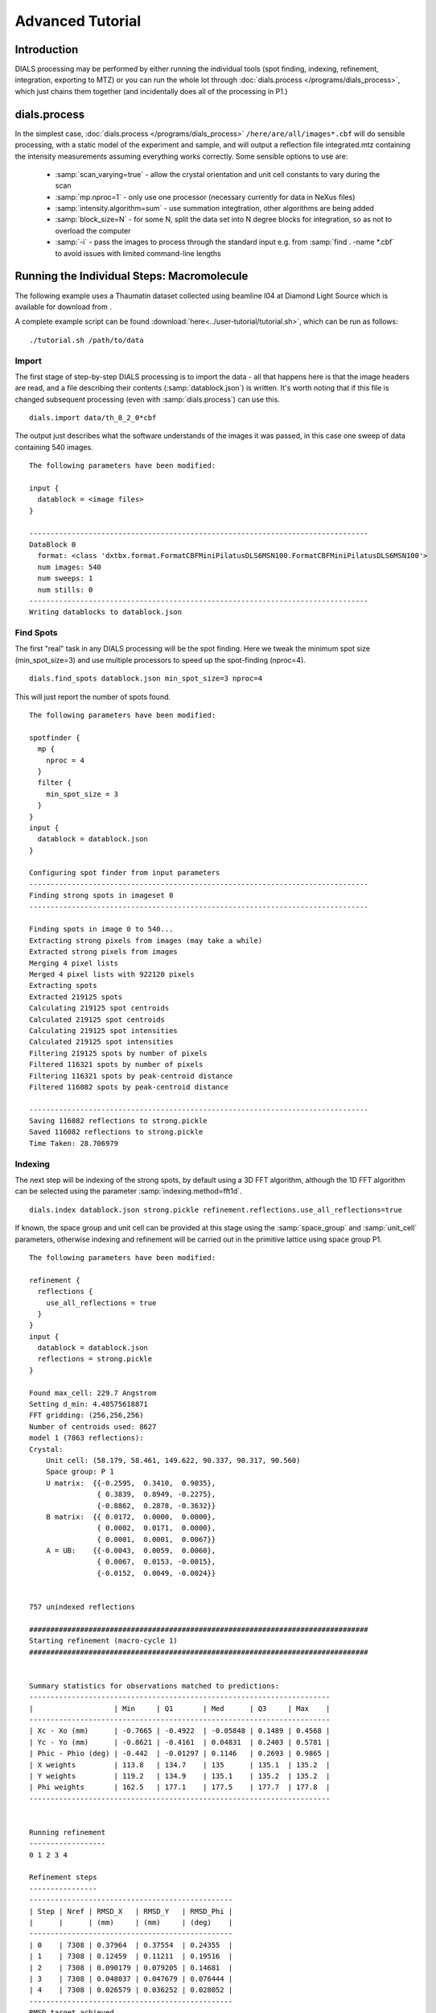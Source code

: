Advanced Tutorial
=================

Introduction
------------

DIALS processing may be performed by either running the individual tools (spot
finding, indexing, refinement, integration, exporting to MTZ) or you can run the
whole lot through :doc:`dials.process </programs/dials_process>`, which just
chains them together (and incidentally does all of the processing in P1.)

dials.process
-------------

In the simplest case, :doc:`dials.process </programs/dials_process>`
``/here/are/all/images*.cbf`` will do sensible processing, with a static model
of the experiment and sample, and will output a reflection file integrated.mtz
containing the intensity measurements assuming everything works correctly.
Some sensible options to use are:

 - :samp:`scan_varying=true` - allow the crystal orientation and unit cell
   constants to vary during the scan
 - :samp:`mp.nproc=1` - only use one processor (necessary currently for data in
   NeXus files)
 - :samp:`intensity.algorithm=sum` - use summation integtration, other
   algorithms are being added
 - :samp:`block_size=N` - for some N, split the data set into N degree blocks
   for integration, so as not to overload the computer
 - :samp:`-i` - pass the images to process through the standard input e.g. from
   :samp:`find . -name *.cbf` to avoid issues with limited command-line lengths

Running the Individual Steps: Macromolecule
-------------------------------------------

The following example uses a Thaumatin dataset collected using beamline I04
at Diamond Light Source which is available for download from |thaumatin|.

.. |thaumatin| image:: https://zenodo.org/badge/doi/10.5281/zenodo.10271.png
               :target: http://dx.doi.org/10.5281/zenodo.10271

A complete example script can be found
:download:`here<../user-tutorial/tutorial.sh>`, which can be run as follows::

  ./tutorial.sh /path/to/data

Import
^^^^^^

The first stage of step-by-step DIALS processing is to import the data - all
that happens here is that the image headers are read, and a file describing
their contents (:samp:`datablock.json`) is written. It's worth noting that if
this file is changed subsequent processing (even with :samp:`dials.process`) can
use this.

::

  dials.import data/th_8_2_0*cbf

The output just describes what the software understands of the images it was
passed, in this case one sweep of data containing 540 images.

::

  The following parameters have been modified:

  input {
    datablock = <image files>
  }

  --------------------------------------------------------------------------------
  DataBlock 0
    format: <class 'dxtbx.format.FormatCBFMiniPilatusDLS6MSN100.FormatCBFMiniPilatusDLS6MSN100'>
    num images: 540
    num sweeps: 1
    num stills: 0
  --------------------------------------------------------------------------------
  Writing datablocks to datablock.json

Find Spots
^^^^^^^^^^

The first "real" task in any DIALS processing will be the spot finding.
Here we tweak the minimum spot size (min_spot_size=3) and use multiple
processors to speed up the spot-finding (nproc=4).

::

  dials.find_spots datablock.json min_spot_size=3 nproc=4

This will just report the number of spots found.

::

  The following parameters have been modified:

  spotfinder {
    mp {
      nproc = 4
    }
    filter {
      min_spot_size = 3
    }
  }
  input {
    datablock = datablock.json
  }

  Configuring spot finder from input parameters
  --------------------------------------------------------------------------------
  Finding strong spots in imageset 0
  --------------------------------------------------------------------------------

  Finding spots in image 0 to 540...
  Extracting strong pixels from images (may take a while)
  Extracted strong pixels from images
  Merging 4 pixel lists
  Merged 4 pixel lists with 922120 pixels
  Extracting spots
  Extracted 219125 spots
  Calculating 219125 spot centroids
  Calculated 219125 spot centroids
  Calculating 219125 spot intensities
  Calculated 219125 spot intensities
  Filtering 219125 spots by number of pixels
  Filtered 116321 spots by number of pixels
  Filtering 116321 spots by peak-centroid distance
  Filtered 116082 spots by peak-centroid distance

  --------------------------------------------------------------------------------
  Saving 116082 reflections to strong.pickle
  Saved 116082 reflections to strong.pickle
  Time Taken: 28.706979

Indexing
^^^^^^^^

The next step will be indexing of the strong spots, by default using a 3D FFT
algorithm, although the 1D FFT algorithm can be selected using the parameter
:samp:`indexing.method=fft1d`.

::

  dials.index datablock.json strong.pickle refinement.reflections.use_all_reflections=true

If known, the space group and unit cell can be
provided at this stage using the :samp:`space_group` and :samp:`unit_cell`
parameters, otherwise indexing and refinement will be carried out in the
primitive lattice using space group P1.

::

  The following parameters have been modified:

  refinement {
    reflections {
      use_all_reflections = true
    }
  }
  input {
    datablock = datablock.json
    reflections = strong.pickle
  }

  Found max_cell: 229.7 Angstrom
  Setting d_min: 4.48575618871
  FFT gridding: (256,256,256)
  Number of centroids used: 8627
  model 1 (7863 reflections):
  Crystal:
      Unit cell: (58.179, 58.461, 149.622, 90.337, 90.317, 90.560)
      Space group: P 1
      U matrix:  {{-0.2595,  0.3410,  0.9035},
                  { 0.3839,  0.8949, -0.2275},
                  {-0.8862,  0.2878, -0.3632}}
      B matrix:  {{ 0.0172,  0.0000,  0.0000},
                  { 0.0002,  0.0171,  0.0000},
                  { 0.0001,  0.0001,  0.0067}}
      A = UB:    {{-0.0043,  0.0059,  0.0060},
                  { 0.0067,  0.0153, -0.0015},
                  {-0.0152,  0.0049, -0.0024}}


  757 unindexed reflections

  ################################################################################
  Starting refinement (macro-cycle 1)
  ################################################################################


  Summary statistics for observations matched to predictions:
  -----------------------------------------------------------------------
  |                   | Min     | Q1       | Med      | Q3     | Max    |
  -----------------------------------------------------------------------
  | Xc - Xo (mm)      | -0.7665 | -0.4922  | -0.05848 | 0.1489 | 0.4568 |
  | Yc - Yo (mm)      | -0.8621 | -0.4161  | 0.04831  | 0.2403 | 0.5781 |
  | Phic - Phio (deg) | -0.442  | -0.01297 | 0.1146   | 0.2693 | 0.9865 |
  | X weights         | 113.8   | 134.7    | 135      | 135.1  | 135.2  |
  | Y weights         | 119.2   | 134.9    | 135.1    | 135.2  | 135.2  |
  | Phi weights       | 162.5   | 177.1    | 177.5    | 177.7  | 177.8  |
  -----------------------------------------------------------------------


  Running refinement
  ------------------
  0 1 2 3 4

  Refinement steps
  ----------------
  ------------------------------------------------
  | Step | Nref | RMSD_X   | RMSD_Y   | RMSD_Phi |
  |      |      | (mm)     | (mm)     | (deg)    |
  ------------------------------------------------
  | 0    | 7308 | 0.37964  | 0.37554  | 0.24355  |
  | 1    | 7308 | 0.12459  | 0.11211  | 0.19516  |
  | 2    | 7308 | 0.090179 | 0.079205 | 0.14681  |
  | 3    | 7308 | 0.048037 | 0.047679 | 0.076444 |
  | 4    | 7308 | 0.026579 | 0.036252 | 0.028052 |
  ------------------------------------------------
  RMSD target achieved

  RMSDs by experiment
  -------------------
  ---------------------------------------------
  | Exp | Nref | RMSD_X  | RMSD_Y  | RMSD_Z   |
  |     |      | (px)    | (px)    | (images) |
  ---------------------------------------------
  | 0   | 7308 | 0.13967 | 0.19176 | 0.11965  |
  ---------------------------------------------
  Increasing resolution to 3.5 Angstrom
  model 1 (18473 reflections):
  Crystal:
      Unit cell: (57.784, 57.797, 149.985, 90.036, 90.022, 90.007)
      Space group: P 1
      U matrix:  {{-0.2593,  0.3449,  0.9021},
                  { 0.3909,  0.8916, -0.2285},
                  {-0.8832,  0.2934, -0.3660}}
      B matrix:  {{ 0.0173,  0.0000,  0.0000},
                  { 0.0000,  0.0173,  0.0000},
                  { 0.0000,  0.0000,  0.0067}}
      A = UB:    {{-0.0045,  0.0060,  0.0060},
                  { 0.0068,  0.0154, -0.0015},
                  {-0.0153,  0.0051, -0.0024}}


  86 unindexed reflections

  ################################################################################
  Starting refinement (macro-cycle 2)
  ################################################################################


  Summary statistics for observations matched to predictions:
  --------------------------------------------------------------------------
  |                   | Min     | Q1       | Med       | Q3       | Max    |
  --------------------------------------------------------------------------
  | Xc - Xo (mm)      | -0.29   | -0.04199 | -0.007764 | 0.01469  | 0.2129 |
  | Yc - Yo (mm)      | -0.7444 | -0.03736 | -0.01427  | 0.009862 | 0.2624 |
  | Phic - Phio (deg) | -1.047  | -0.01004 | 0.001048  | 0.01251  | 0.906  |
  | X weights         | 110.6   | 134.7    | 135       | 135.1    | 135.2  |
  | Y weights         | 114     | 134.8    | 135.1     | 135.2    | 135.2  |
  | Phi weights       | 160.2   | 177.2    | 177.5     | 177.7    | 177.8  |
  --------------------------------------------------------------------------


  Running refinement
  ------------------
  0

  Refinement steps
  ----------------
  -------------------------------------------------
  | Step | Nref  | RMSD_X   | RMSD_Y   | RMSD_Phi |
  |      |       | (mm)     | (mm)     | (deg)    |
  -------------------------------------------------
  | 0    | 17725 | 0.049448 | 0.045068 | 0.021263 |
  -------------------------------------------------
  RMSD target achieved

  RMSDs by experiment
  -------------------
  ----------------------------------------------
  | Exp | Nref  | RMSD_X  | RMSD_Y  | RMSD_Z   |
  |     |       | (px)    | (px)    | (images) |
  ----------------------------------------------
  | 0   | 17725 | 0.23652 | 0.24496 | 0.14492  |
  ----------------------------------------------
  Increasing resolution to 2.5 Angstrom
  model 1 (47548 reflections):
  Crystal:
      Unit cell: (57.768, 57.784, 149.993, 90.048, 90.004, 90.000)
      Space group: P 1
      U matrix:  {{-0.2593,  0.3449,  0.9021},
                  { 0.3909,  0.8916, -0.2285},
                  {-0.8832,  0.2934, -0.3660}}
      B matrix:  {{ 0.0173,  0.0000,  0.0000},
                  { 0.0000,  0.0173,  0.0000},
                  { 0.0000,  0.0000,  0.0067}}
      A = UB:    {{-0.0045,  0.0060,  0.0060},
                  { 0.0068,  0.0154, -0.0015},
                  {-0.0153,  0.0051, -0.0024}}


  137 unindexed reflections

  ################################################################################
  Starting refinement (macro-cycle 3)
  ################################################################################


  Summary statistics for observations matched to predictions:
  ------------------------------------------------------------------------
  |                   | Min     | Q1       | Med      | Q3      | Max    |
  ------------------------------------------------------------------------
  | Xc - Xo (mm)      | -0.4088 | -0.02791 | 0.007601 | 0.04941 | 0.2994 |
  | Yc - Yo (mm)      | -0.7251 | -0.06249 | -0.0221  | 0.01166 | 0.2708 |
  | Phic - Phio (deg) | -1.041  | -0.01083 | 0.001335 | 0.01398 | 0.9119 |
  | X weights         | 101.4   | 134.1    | 134.8    | 135.1   | 135.2  |
  | Y weights         | 103.4   | 134      | 134.8    | 135.1   | 135.2  |
  | Phi weights       | 157.8   | 176.8    | 177.4    | 177.7   | 177.8  |
  ------------------------------------------------------------------------


  Running refinement
  ------------------
  0 1 2 3 4

  Refinement steps
  ----------------
  -------------------------------------------------
  | Step | Nref  | RMSD_X   | RMSD_Y   | RMSD_Phi |
  |      |       | (mm)     | (mm)     | (deg)    |
  -------------------------------------------------
  | 0    | 46528 | 0.061731 | 0.063425 | 0.02268  |
  | 1    | 46528 | 0.060736 | 0.056615 | 0.02223  |
  | 2    | 46528 | 0.060134 | 0.055245 | 0.021665 |
  | 3    | 46528 | 0.05872  | 0.053004 | 0.021021 |
  | 4    | 46528 | 0.055422 | 0.048926 | 0.020678 |
  -------------------------------------------------
  RMSD target achieved

  RMSDs by experiment
  -------------------
  ---------------------------------------------
  | Exp | Nref  | RMSD_X | RMSD_Y  | RMSD_Z   |
  |     |       | (px)   | (px)    | (images) |
  ---------------------------------------------
  | 0   | 46528 | 0.287  | 0.24118 | 0.1366   |
  ---------------------------------------------
  Increasing resolution to 1.5 Angstrom
  model 1 (113985 reflections):
  Crystal:
      Unit cell: (57.790, 57.804, 150.026, 90.022, 90.007, 89.995)
      Space group: P 1
      U matrix:  {{-0.2593,  0.3452,  0.9020},
                  { 0.3910,  0.8915, -0.2287},
                  {-0.8831,  0.2934, -0.3661}}
      B matrix:  {{ 0.0173,  0.0000,  0.0000},
                  {-0.0000,  0.0173,  0.0000},
                  { 0.0000,  0.0000,  0.0067}}
      A = UB:    {{-0.0045,  0.0060,  0.0060},
                  { 0.0068,  0.0154, -0.0015},
                  {-0.0153,  0.0051, -0.0024}}


  329 unindexed reflections

  ################################################################################
  Starting refinement (macro-cycle 4)
  ################################################################################


  Summary statistics for observations matched to predictions:
  -------------------------------------------------------------------------
  |                   | Min    | Q1       | Med        | Q3      | Max    |
  -------------------------------------------------------------------------
  | Xc - Xo (mm)      | -0.443 | -0.04157 | -0.0004459 | 0.04768 | 0.5899 |
  | Yc - Yo (mm)      | -1.169 | -0.07645 | -0.02574   | 0.01291 | 1.269  |
  | Phic - Phio (deg) | -1.43  | -0.01476 | -0.0003432 | 0.01429 | 0.9075 |
  | X weights         | 81.12  | 131.3    | 133.8      | 134.9   | 135.2  |
  | Y weights         | 87.23  | 130      | 133.3      | 134.7   | 135.2  |
  | Phi weights       | 145.2  | 176.2    | 177.4      | 177.8   | 177.8  |
  -------------------------------------------------------------------------


  Running refinement
  ------------------
  0 1 2 3 4 5

  Refinement steps
  ----------------
  --------------------------------------------------
  | Step | Nref   | RMSD_X   | RMSD_Y   | RMSD_Phi |
  |      |        | (mm)     | (mm)     | (deg)    |
  --------------------------------------------------
  | 0    | 112548 | 0.07768  | 0.088135 | 0.028143 |
  | 1    | 112548 | 0.074814 | 0.076596 | 0.028317 |
  | 2    | 112548 | 0.073593 | 0.0749   | 0.02827  |
  | 3    | 112548 | 0.070528 | 0.071118 | 0.028156 |
  | 4    | 112548 | 0.063893 | 0.063233 | 0.028053 |
  | 5    | 112548 | 0.054902 | 0.052613 | 0.027942 |
  --------------------------------------------------
  RMSD target achieved

  RMSDs by experiment
  -------------------
  -----------------------------------------------
  | Exp | Nref   | RMSD_X  | RMSD_Y  | RMSD_Z   |
  |     |        | (px)    | (px)    | (images) |
  -----------------------------------------------
  | 0   | 112548 | 0.29089 | 0.27229 | 0.18559  |
  -----------------------------------------------
  Increasing resolution to 0.5 Angstrom
  model 1 (114691 reflections):
  Crystal:
      Unit cell: (57.779, 57.795, 150.013, 90.016, 90.002, 89.995)
      Space group: P 1
      U matrix:  {{-0.2591,  0.3454,  0.9020},
                  { 0.3911,  0.8914, -0.2290},
                  {-0.8831,  0.2934, -0.3660}}
      B matrix:  {{ 0.0173,  0.0000,  0.0000},
                  {-0.0000,  0.0173,  0.0000},
                  { 0.0000,  0.0000,  0.0067}}
      A = UB:    {{-0.0045,  0.0060,  0.0060},
                  { 0.0068,  0.0154, -0.0015},
                  {-0.0153,  0.0051, -0.0024}}


  341 unindexed reflections

  ################################################################################
  Starting refinement (macro-cycle 5)
  ################################################################################


  Summary statistics for observations matched to predictions:
  -------------------------------------------------------------------------
  |                   | Min     | Q1       | Med        | Q3      | Max   |
  -------------------------------------------------------------------------
  | Xc - Xo (mm)      | -0.5625 | -0.03212 | -0.002373  | 0.03215 | 0.653 |
  | Yc - Yo (mm)      | -1.408  | -0.02572 | 0.002198   | 0.02784 | 1.249 |
  | Phic - Phio (deg) | -1.417  | -0.01396 | -2.606e-05 | 0.01474 | 0.908 |
  | X weights         | 81.12   | 131.2    | 133.8      | 134.9   | 135.2 |
  | Y weights         | 87.23   | 130      | 133.3      | 134.7   | 135.2 |
  | Phi weights       | 145.2   | 176.2    | 177.5      | 177.8   | 177.8 |
  -------------------------------------------------------------------------


  Running refinement
  ------------------
  0

  Refinement steps
  ----------------
  --------------------------------------------------
  | Step | Nref   | RMSD_X   | RMSD_Y   | RMSD_Phi |
  |      |        | (mm)     | (mm)     | (deg)    |
  --------------------------------------------------
  | 0    | 113249 | 0.050333 | 0.047544 | 0.027976 |
  --------------------------------------------------
  RMSD target achieved

  RMSDs by experiment
  -------------------
  -----------------------------------------------
  | Exp | Nref   | RMSD_X  | RMSD_Y  | RMSD_Z   |
  |     |        | (px)    | (px)    | (images) |
  -----------------------------------------------
  | 0   | 113249 | 0.29253 | 0.27634 | 0.1865   |
  -----------------------------------------------
  Final refined crystal models:
  model 1 (114691 reflections):
  Crystal:
      Unit cell: (57.779, 57.795, 150.012, 90.016, 90.001, 89.995)
      Space group: P 1
      U matrix:  {{-0.2591,  0.3454,  0.9020},
                  { 0.3911,  0.8914, -0.2290},
                  {-0.8831,  0.2934, -0.3660}}
      B matrix:  {{ 0.0173,  0.0000,  0.0000},
                  {-0.0000,  0.0173,  0.0000},
                  { 0.0000,  0.0000,  0.0067}}
      A = UB:    {{-0.0045,  0.0060,  0.0060},
                  { 0.0068,  0.0154, -0.0015},
                  {-0.0153,  0.0051, -0.0024}}

If you want to specify the Bravais lattice for processing (i.e. include the
lattice constraints in the refinement) then you need to either specify this
lattice at this stage as

::

  space_group=P4

as a command-line option to :doc:`dials.index </programs/dials_index>`
or you can use
:doc:`dials.refine_bravais_settings </programs/dials_refine_bravais_settings>`,
which will take the results of the P1 autoindexing and run refinement with all
of the possible Bravais settings applied - after which you may select the
preferred solution.

::

  dials.refine_bravais_settings experiments.json indexed.pickle

gives a table containing the metric fit, rmsds (in mm) and unit cell for
each Bravais setting...

::

  The following parameters have been modified:

  input {
    experiments = experiments.json
    reflections = indexed.pickle
  }

  -------------------------------------------------------------------------------------------------------------
  Solution Metric fit  rmsd #spots  crystal_system                                 unit_cell  volume      cb_op
  -------------------------------------------------------------------------------------------------------------
         9  0.0197 dg 0.069   4049   tetragonal tP  57.79  57.79 150.01  90.00  90.00  90.00  500936      a,b,c
         8  0.0197 dg 0.069   4049 orthorhombic oC  81.72  81.73 150.01  90.00  90.00  90.00 1001961  a-b,a+b,c
         7  0.0167 dg 0.069   4049 orthorhombic oP  57.78  57.79 150.01  90.00  90.00  90.00  500920      a,b,c
         6  0.0197 dg 0.068   4049   monoclinic mC  81.72  81.73 150.01  90.00  89.99  90.00 1001915  a-b,a+b,c
         5  0.0184 dg 0.069   4049   monoclinic mC  81.73  81.72 150.01  90.00  90.01  90.00 1001960 a+b,-a+b,c
         4  0.0167 dg 0.069   4049   monoclinic mP  57.78  57.79 150.01  90.00  90.00  90.00  500920      a,b,c
         3  0.0160 dg 0.069   4049   monoclinic mP  57.78 150.01  57.80  90.00  89.99  90.00  500960   -a,-c,-b
         2  0.0051 dg 0.067   4049   monoclinic mP  57.79  57.78 150.01  90.00  90.01  90.00  500911   -b,-a,-c
         1  0.0000 dg 0.067   4049    triclinic aP  57.78  57.79 150.01  90.01  90.00  90.00  500930      a,b,c
  -------------------------------------------------------------------------------------------------------------
  usr+sys time: 0.84 seconds
  wall clock time: 3.92 seconds

In this example we would continue processing (i.e. proceed to the refinement
step, perhaps) with :samp:`bravais_setting_9.json`. Sometimes it may be
necessary to reindex the :samp:`indexed.pickle` file output by dials.index.
However, in this case as the change of basis operator to the chosen setting
is the identity operator (:samp:`a,b,c`) this step is not needed::

  dials.reindex indexed.pickle change_of_basis_op=a,b,c

This outputs the file :samp:`reflections_reindexed.pickle` which should be
used as input to downstream programs in place of :samp:`indexed.pickle`.


Refinement
^^^^^^^^^^

Although the model is already refined in indexing we can also add a refinement
step using :doc:`dials.refine </programs/dials_refine>` in here to allow e.g.
scan-varying refinement. In fact, this
dataset is of such good quality that with default options scan-varying
refinement would terminate immediately because the RMSD target was already
achieved during the indexing step. To ensure we squeeze the best possible results
from this data we use the expert parameter ``bin_size_fraction`` to set the
RMSD target to zero in each dimension. This ensures that refinement continues
until RMSD convergence.

As an aside, to show all the options up to and including ``expert_level = 1``
use this command::

  dials.refine -c -e 1

Now, our refinement job is specified as::

  dials.refine bravais_setting_9.json reflections_reindexed.pickle \
  refinement.parameterisation.crystal.scan_varying=true \
  refinement.reflections.use_all_reflections=true \
  refinement.target.bin_size_fraction=0.0

The main product of this is the file ``refined_experiments.json``

::

  The following parameters have been modified:

  refinement {
    parameterisation {
      crystal {
        scan_varying = true
      }
    }
    target {
      bin_size_fraction = 0.0
    }
    reflections {
      use_all_reflections = true
    }
  }
  input {
    experiments = bravais_setting_9.json
    reflections = reflections_reindexed.pickle
  }

  Configuring refiner

  Summary statistics for observations matched to predictions:
  --------------------------------------------------------------------------
  |                   | Min    | Q1        | Med        | Q3      | Max    |
  --------------------------------------------------------------------------
  | Xc - Xo (mm)      | -0.55  | -0.03375  | -0.00355   | 0.0305  | 0.6397 |
  | Yc - Yo (mm)      | -1.405 | -0.03049  | -0.0006985 | 0.02968 | 1.227  |
  | Phic - Phio (deg) | -1.357 | -0.007731 | 0.007483   | 0.02335 | 0.9143 |
  | X weights         | 81.12  | 131.2     | 133.8      | 134.9   | 135.2  |
  | Y weights         | 87.23  | 130       | 133.3      | 134.7   | 135.2  |
  | Phi weights       | 145.2  | 176.2     | 177.5      | 177.8   | 177.8  |
  --------------------------------------------------------------------------

  Performing refinement

  Running refinement
  ------------------
  0 1 2 3 4 5 6 7 8

  Refinement steps
  ----------------
  --------------------------------------------------
  | Step | Nref   | RMSD_X   | RMSD_Y   | RMSD_Phi |
  |      |        | (mm)     | (mm)     | (deg)    |
  --------------------------------------------------
  | 0    | 113249 | 0.050561 | 0.050785 | 0.030271 |
  | 1    | 113249 | 0.05059  | 0.047453 | 0.029408 |
  | 2    | 113249 | 0.050682 | 0.046859 | 0.028885 |
  | 3    | 113249 | 0.050534 | 0.046412 | 0.0284   |
  | 4    | 113249 | 0.050215 | 0.046259 | 0.028003 |
  | 5    | 113249 | 0.050018 | 0.046328 | 0.027803 |
  | 6    | 113249 | 0.049967 | 0.046377 | 0.027738 |
  | 7    | 113249 | 0.049961 | 0.046383 | 0.027729 |
  | 8    | 113249 | 0.049961 | 0.046383 | 0.027728 |
  --------------------------------------------------
  RMSD no longer decreasing

  RMSDs by experiment
  -------------------
  -----------------------------------------------
  | Exp | Nref   | RMSD_X  | RMSD_Y  | RMSD_Z   |
  |     |        | (px)    | (px)    | (images) |
  -----------------------------------------------
  | 0   | 113249 | 0.29046 | 0.26967 | 0.18484  |
  -----------------------------------------------
  Saving refined experiments to refined_experiments.json


Integration
^^^^^^^^^^^

After the refinement is done the next step is integration, which is performed
by the program :doc:`dials.integrate </programs/dials_integrate>`.

::

  dials.integrate refined_experiments.json indexed.pickle

This program outputs a lot of information as integration progresses,
concluding with a summary of the integration results.

::

  Summary of integration results binned by resolution
  ----------------------------------------------------------------------------------------------------------
  d min |  d max | # full | # part | # over | # ice | # sum | # prf | <Ibg> | <I/sigI> | <I/sigI> | <CC prf>
        |        |        |        |        |       |       |       |       |    (sum) |    (prf) |
  ----------------------------------------------------------------------------------------------------------
  1.17 |   1.19 |    296 |      2 |      0 |     0 |   298 |   232 |  0.00 |     3.24 |     2.15 |     0.13
  1.19 |   1.21 |   1062 |      5 |      0 |     0 |  1067 |   935 |  0.00 |     3.30 |     2.20 |     0.11
  1.21 |   1.23 |   2265 |     13 |      0 |     0 |  2278 |  2086 |  0.00 |     3.38 |     2.25 |     0.12
  1.23 |   1.26 |   3713 |     20 |      0 |     0 |  3733 |  3553 |  0.00 |     3.43 |     2.32 |     0.14
  1.26 |   1.28 |   5340 |     30 |      0 |     0 |  5370 |  5143 |  0.00 |     3.49 |     2.39 |     0.16
  1.28 |   1.31 |   7113 |     44 |      0 |     0 |  7157 |  6914 |  0.00 |     3.54 |     2.43 |     0.17
  1.31 |   1.35 |   9365 |     56 |      0 |     0 |  9421 |  9168 |  0.00 |     3.66 |     2.54 |     0.20
  1.35 |   1.38 |  12326 |     77 |      0 |     0 | 12403 | 12097 |  0.00 |     3.69 |     2.63 |     0.24
  1.38 |   1.42 |  16762 |     95 |      0 |     0 | 16857 | 16496 |  0.01 |     3.53 |     2.58 |     0.25
  1.42 |   1.47 |  19946 |    137 |      0 |     0 | 20083 | 19856 |  0.02 |     3.48 |     2.65 |     0.29
  1.47 |   1.52 |  23305 |    459 |      0 |     0 | 23764 | 23511 |  0.03 |     3.41 |     2.73 |     0.33
  1.52 |   1.58 |  23792 |    539 |      0 |     0 | 24331 | 24288 |  0.05 |     3.30 |     2.82 |     0.38
  1.58 |   1.66 |  25230 |    522 |      0 |     0 | 25752 | 25706 |  0.07 |     3.23 |     3.01 |     0.44
  1.66 |   1.74 |  23971 |    472 |      0 |     0 | 24443 | 24406 |  0.09 |     3.34 |     3.36 |     0.50
  1.74 |   1.85 |  24507 |    461 |      0 |     0 | 24968 | 24943 |  0.12 |     3.88 |     4.05 |     0.57
  1.85 |   2.00 |  25444 |    514 |      0 |     0 | 25958 | 25932 |  0.16 |     5.29 |     5.45 |     0.64
  2.00 |   2.20 |  24468 |    440 |      0 |     0 | 24908 | 24891 |  0.20 |     7.09 |     7.23 |     0.70
  2.20 |   2.52 |  25445 |    445 |      0 |     0 | 25890 | 25866 |  0.23 |     9.28 |     9.43 |     0.74
  2.52 |   3.17 |  24970 |    486 |      0 |     0 | 25456 | 25420 |  0.31 |    12.97 |    13.18 |     0.76
  3.17 | 151.26 |  25503 |    595 |      0 |     0 | 26098 | 26071 |  0.38 |    25.41 |    25.26 |     0.76
  ----------------------------------------------------------------------------------------------------------

  Summary of integration results for the whole dataset
  ----------------------------------------------
  Number fully recorded                 | 369259
  Number partially recorded             | 8630
  Number with overloaded pixels         | 0
  Number in powder rings                | 0
  Number processed with summation       | 330235
  Number processed with profile fitting | 327514
  <Ibg>                                 | 0.13
  <I/sigI> (summation)                  | 6.81
  <I/sigI> (profile fitting)            | 6.56
  <CC prf>                              | 0.44
  ----------------------------------------------

Exporting as MTZ
^^^^^^^^^^^^^^^^

The final step of dials processing is to export the integrated results to mtz
format, suitable for input to downstream processing programs such as pointless_
and aimless_.

::

  dials.export_mtz integrated.pickle refined_experiments.json hklout=integrated.mtz

And this is the output, showing the reflection file statistics.

::

  The following parameters have been modified:

  hklout = integrated.mtz
  input {
    experiments = refined_experiments.json
    reflections = integrated.pickle
  }

  Removing 24192 reflections with negative variance
  Removing 26869 profile reflections with negative variance
  Removing 4152 incomplete reflections
  Title: from dials.export_mtz
  Space group symbol from file: P4
  Space group number from file: 75
  Space group from matrices: P 4 (No. 75)
  Point group symbol from file: 4
  Number of batches: 540
  Number of crystals: 1
  Number of Miller indices: 322676
  Resolution range: 150.008 1.17004
  History:
  Crystal 1:
    Name: XTAL
    Project: DIALS
    Id: 1
    Unit cell: (57.7876, 57.7876, 150.008, 90, 90, 90)
    Number of datasets: 1
    Dataset 1:
      Name: FROMDIALS
      Id: 1
      Wavelength: 0.97625
      Number of columns: 14
      label        #valid  %valid   min     max type
      H            322676 100.00%  0.00   47.00 H: index h,k,l
      K            322676 100.00%  0.00   46.00 H: index h,k,l
      L            322676 100.00%  0.00  114.00 H: index h,k,l
      M_ISYM       322676 100.00%  1.00    8.00 Y: M/ISYM, packed partial/reject flag and symmetry number
      BATCH        322676 100.00%  2.00  539.00 B: BATCH number
      IPR          322676 100.00% -1.79 2892.40 J: intensity
      SIGIPR       322676 100.00%  0.00   53.81 Q: standard deviation
      I            322676 100.00% -7.09 3060.88 J: intensity
      SIGI         322676 100.00%  0.07   55.45 Q: standard deviation
      FRACTIONCALC 322676 100.00%  1.00    1.00 R: real
      XDET         322676 100.00%  6.50 2456.34 R: real
      YDET         322676 100.00%  5.79 2520.69 R: real
      ROT          322676 100.00% 82.01  162.70 R: real
      LP           322676 100.00%  0.00    0.76 R: real

What to do Next
---------------

The following demonstrates how to take the output of dials processing and
continue with downstream analysis using pointless_ to sort the data and assign
the correct symmetry, followed by scaling with aimless_ and intensity analysis
using ctruncate_::

  pointless hklin integrated.mtz hklout sorted.mtz > pointless.log
  aimless hklin sorted.mtz hklout scaled.mtz > aimless.log << eof
  resolution 1.3
  anomalous off
  eof
  ctruncate -hklin scaled.mtz -hklout truncated.mtz \
  -colin '/*/*/[IMEAN,SIGIMEAN]' > ctruncate.log

to get merged data for downstream analysis. The output from this will include
the merging statistics which will give some idea of the data quality. Often
passing in a sensible resolution limit to aimless is also helpful... this should
give you something like::

  Summary data for        Project: DIALS Crystal: XTAL Dataset: FROMDIALS

                                             Overall  InnerShell  OuterShell
  Low resolution limit                      149.99    149.99      1.32
  High resolution limit                       1.30      7.12      1.30

  Rmerge  (within I+/I-)                     0.065     0.024     0.223
  Rmerge  (all I+ and I-)                    0.074     0.026     0.278
  Rmeas (within I+/I-)                       0.080     0.029     0.307
  Rmeas (all I+ & I-)                        0.083     0.029     0.346
  Rpim (within I+/I-)                        0.046     0.016     0.211
  Rpim (all I+ & I-)                         0.035     0.013     0.202
  Rmerge in top intensity bin                0.029        -         -
  Total number of observations              307414      2242      5485
  Total number unique                        62340       499      2472
  Mean((I)/sd(I))                             11.8      27.3       4.3
  Mn(I) half-set correlation CC(1/2)         0.999     0.999     0.663
  Completeness                                98.2      99.8      80.1
  Multiplicity                                 4.9       4.5       2.2

  Anomalous completeness                      92.3     100.0      47.8
  Anomalous multiplicity                       2.4       3.0       1.5
  DelAnom correlation between half-sets     -0.007     0.193     0.033
  Mid-Slope of Anom Normal Probability       1.097       -         -

.. _pointless: http://www.ccp4.ac.uk/html/pointless.html
.. _aimless: http://www.ccp4.ac.uk/html/aimless.html
.. _ctruncate: http://www.ccp4.ac.uk/html/ctruncate.html
